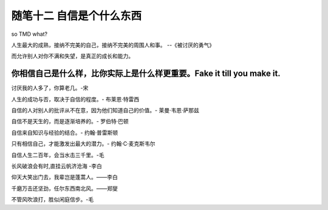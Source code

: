 ﻿随笔十二 自信是个什么东西
======================

so TMD what?

人生最大的成熟，接纳不完美的自己，接纳不完美的周围人和事。 --《被讨厌的勇气》

而允许别人对你不满和失望，是真正的成长和能力。

你相信自己是什么样，比你实际上是什么样更重要。Fake it till you make it.
-----------------------------------------------------------------------------------------------------

讨厌我的人多了，你算老几。-宋

人生的成功与否，取决于自信的程度。- 布莱恩·特雷西

自信的人对别人的批评从不在意，因为他们知道自己的价值。- 莱曼·韦恩·萨那兹

自信不是天生的，而是逐渐培养的。- 罗伯特·巴顿

自信来自知识与经验的结合。- 约翰·普雷斯顿

只有相信自己，才能激发出最大的潜力。- 约翰·C·麦克斯韦尔

自信人生二百年，会当水击三千里。-毛

长风破浪会有时,直挂云帆济沧海 -李白

仰天大笑出门去，我辈岂是蓬蒿人。——李白

千磨万击还坚劲，任尔东西南北风。——郑燮

不管风吹浪打，胜似闲庭信步。-毛



